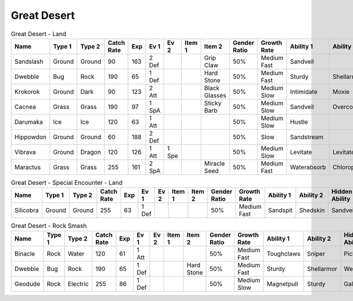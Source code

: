 Great Desert
============

.. list-table:: Great Desert - Land
   :widths: 7, 7, 7, 7, 7, 7, 7, 7, 7, 7, 7, 7, 7, 7
   :header-rows: 1

   * - Name
     - Type 1
     - Type 2
     - Catch Rate
     - Exp
     - Ev 1
     - Ev 2
     - Item 1
     - Item 2
     - Gender Ratio
     - Growth Rate
     - Ability 1
     - Ability 2
     - Hidden Ability
   * - Sandslash
     - Ground
     - Ground
     - 90
     - 163
     - 2 Def
     - 
     - 
     - Grip Claw
     - 50%
     - Medium Fast
     - Sandveil
     - 
     - Sandrush
   * - Dwebble
     - Bug
     - Rock
     - 190
     - 65
     - 1 Def
     - 
     - 
     - Hard Stone
     - 50%
     - Medium Fast
     - Sturdy
     - Shellarmor
     - Weakarmor
   * - Krokorok
     - Ground
     - Dark
     - 90
     - 123
     - 2 Att
     - 
     - 
     - Black Glasses
     - 50%
     - Medium Slow
     - Intimidate
     - Moxie
     - Angerpoint
   * - Cacnea
     - Grass
     - Grass
     - 190
     - 97
     - 1 SpA
     - 
     - 
     - Sticky Barb
     - 50%
     - Medium Slow
     - Sandveil
     - Overcoat
     - Waterabsorb
   * - Darumaka
     - Ice
     - Ice
     - 120
     - 63
     - 1 Att
     - 
     - 
     - 
     - 50%
     - Medium Slow
     - Hustle
     - 
     - Innerfocus
   * - Hippowdon
     - Ground
     - Ground
     - 60
     - 188
     - 2 Def
     - 
     - 
     - 
     - 50%
     - Slow
     - Sandstream
     - 
     - Sandforce
   * - Vibrava
     - Ground
     - Dragon
     - 120
     - 126
     - 1 Att
     - 1 Spe
     - 
     - 
     - 50%
     - Medium Slow
     - Levitate
     - Levitate
     - Punkrock
   * - Maractus
     - Grass
     - Grass
     - 255
     - 161
     - 2 SpA
     - 
     - 
     - Miracle Seed
     - 50%
     - Medium Fast
     - Waterabsorb
     - Chlorophyll
     - Stormdrain

.. list-table:: Great Desert - Special Encounter - Land
   :widths: 7, 7, 7, 7, 7, 7, 7, 7, 7, 7, 7, 7, 7, 7
   :header-rows: 1

   * - Name
     - Type 1
     - Type 2
     - Catch Rate
     - Exp
     - Ev 1
     - Ev 2
     - Item 1
     - Item 2
     - Gender Ratio
     - Growth Rate
     - Ability 1
     - Ability 2
     - Hidden Ability
   * - Silicobra
     - Ground
     - Ground
     - 255
     - 63
     - 1 Def
     - 
     - 
     - 
     - 50%
     - Medium Fast
     - Sandspit
     - Shedskin
     - Sandveil

.. list-table:: Great Desert - Rock Smash
   :widths: 7, 7, 7, 7, 7, 7, 7, 7, 7, 7, 7, 7, 7, 7
   :header-rows: 1

   * - Name
     - Type 1
     - Type 2
     - Catch Rate
     - Exp
     - Ev 1
     - Ev 2
     - Item 1
     - Item 2
     - Gender Ratio
     - Growth Rate
     - Ability 1
     - Ability 2
     - Hidden Ability
   * - Binacle
     - Rock
     - Water
     - 120
     - 61
     - 1 Att
     - 
     - 
     - 
     - 50%
     - Medium Fast
     - Toughclaws
     - Sniper
     - Pickpocket
   * - Dwebble
     - Bug
     - Rock
     - 190
     - 65
     - 1 Def
     - 
     - 
     - Hard Stone
     - 50%
     - Medium Fast
     - Sturdy
     - Shellarmor
     - Weakarmor
   * - Geodude
     - Rock
     - Electric
     - 255
     - 86
     - 1 Def
     - 
     - 
     - 
     - 50%
     - Medium Slow
     - Magnetpull
     - Sturdy
     - Galvanize

